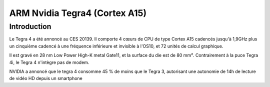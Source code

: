 

.. index::
   pair: Tegra4; ARM 

.. _ARM_tegra4:

==============================
ARM Nvidia Tegra4 (Cortex A15)
==============================


.. seealso:: http://fr.wikipedia.org/wiki/Tegra

Introduction
=============


Le Tegra 4 a été annoncé au CES 20139. Il comporte 4 cœurs de CPU de 
type Cortex A15 cadencés jusqu'à 1,9GHz plus un cinquième cadencé à une 
fréquence inférieure et invisible à l'OS10, et 72 unités de calcul 
graphique. 

Il est gravé en 28 nm Low Power High-K metal Gate11, et la surface du 
die est de 80 mm². Contrairement à la puce Tegra 4i, le Tegra 4 n'intègre 
pas de modem.

NVIDIA a annoncé que le tegra 4 consomme 45 % de moins que le Tegra 3, 
autorisant une autonomie de 14h de lecture de vidéo HD depuis un smartphone
